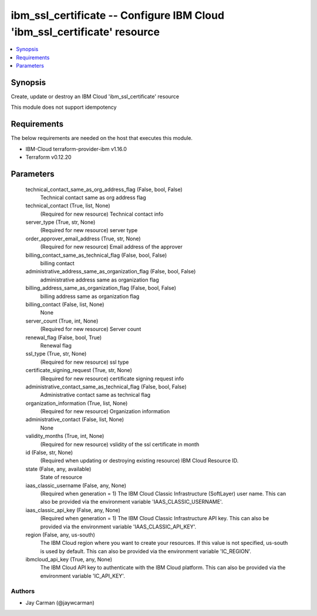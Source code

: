 
ibm_ssl_certificate -- Configure IBM Cloud 'ibm_ssl_certificate' resource
=========================================================================

.. contents::
   :local:
   :depth: 1


Synopsis
--------

Create, update or destroy an IBM Cloud 'ibm_ssl_certificate' resource

This module does not support idempotency



Requirements
------------
The below requirements are needed on the host that executes this module.

- IBM-Cloud terraform-provider-ibm v1.16.0
- Terraform v0.12.20



Parameters
----------

  technical_contact_same_as_org_address_flag (False, bool, False)
    Technical contact same as org address flag


  technical_contact (True, list, None)
    (Required for new resource) Technical contact info


  server_type (True, str, None)
    (Required for new resource) server type


  order_approver_email_address (True, str, None)
    (Required for new resource) Email address of the approver


  billing_contact_same_as_technical_flag (False, bool, False)
    billing contact


  administrative_address_same_as_organization_flag (False, bool, False)
    administrative address same as organization flag


  billing_address_same_as_organization_flag (False, bool, False)
    billing address same as organization flag


  billing_contact (False, list, None)
    None


  server_count (True, int, None)
    (Required for new resource) Server count


  renewal_flag (False, bool, True)
    Renewal flag


  ssl_type (True, str, None)
    (Required for new resource) ssl type


  certificate_signing_request (True, str, None)
    (Required for new resource) certificate signing request info


  administrative_contact_same_as_technical_flag (False, bool, False)
    Administrative contact same as technical flag


  organization_information (True, list, None)
    (Required for new resource) Organization information


  administrative_contact (False, list, None)
    None


  validity_months (True, int, None)
    (Required for new resource) vslidity of the ssl certificate in month


  id (False, str, None)
    (Required when updating or destroying existing resource) IBM Cloud Resource ID.


  state (False, any, available)
    State of resource


  iaas_classic_username (False, any, None)
    (Required when generation = 1) The IBM Cloud Classic Infrastructure (SoftLayer) user name. This can also be provided via the environment variable 'IAAS_CLASSIC_USERNAME'.


  iaas_classic_api_key (False, any, None)
    (Required when generation = 1) The IBM Cloud Classic Infrastructure API key. This can also be provided via the environment variable 'IAAS_CLASSIC_API_KEY'.


  region (False, any, us-south)
    The IBM Cloud region where you want to create your resources. If this value is not specified, us-south is used by default. This can also be provided via the environment variable 'IC_REGION'.


  ibmcloud_api_key (True, any, None)
    The IBM Cloud API key to authenticate with the IBM Cloud platform. This can also be provided via the environment variable 'IC_API_KEY'.













Authors
~~~~~~~

- Jay Carman (@jaywcarman)

